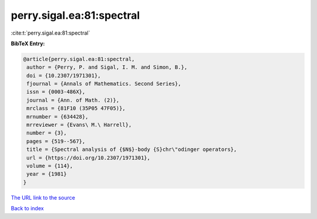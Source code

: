 perry.sigal.ea:81:spectral
==========================

:cite:t:`perry.sigal.ea:81:spectral`

**BibTeX Entry:**

.. code-block:: bibtex

   @article{perry.sigal.ea:81:spectral,
    author = {Perry, P. and Sigal, I. M. and Simon, B.},
    doi = {10.2307/1971301},
    fjournal = {Annals of Mathematics. Second Series},
    issn = {0003-486X},
    journal = {Ann. of Math. (2)},
    mrclass = {81F10 (35P05 47F05)},
    mrnumber = {634428},
    mrreviewer = {Evans\ M.\ Harrell},
    number = {3},
    pages = {519--567},
    title = {Spectral analysis of {$N$}-body {S}chr\"odinger operators},
    url = {https://doi.org/10.2307/1971301},
    volume = {114},
    year = {1981}
   }
`The URL link to the source <ttps://doi.org/10.2307/1971301}>`_


`Back to index <../By-Cite-Keys.html>`_
